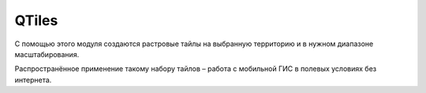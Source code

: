 QTiles
=======

С помощью этого модуля создаются растровые тайлы на выбранную территорию и в нужном диапазоне масштабирования.

Распространённое применение такому набору тайлов – работа с мобильной ГИС в полевых условиях без интернета.
